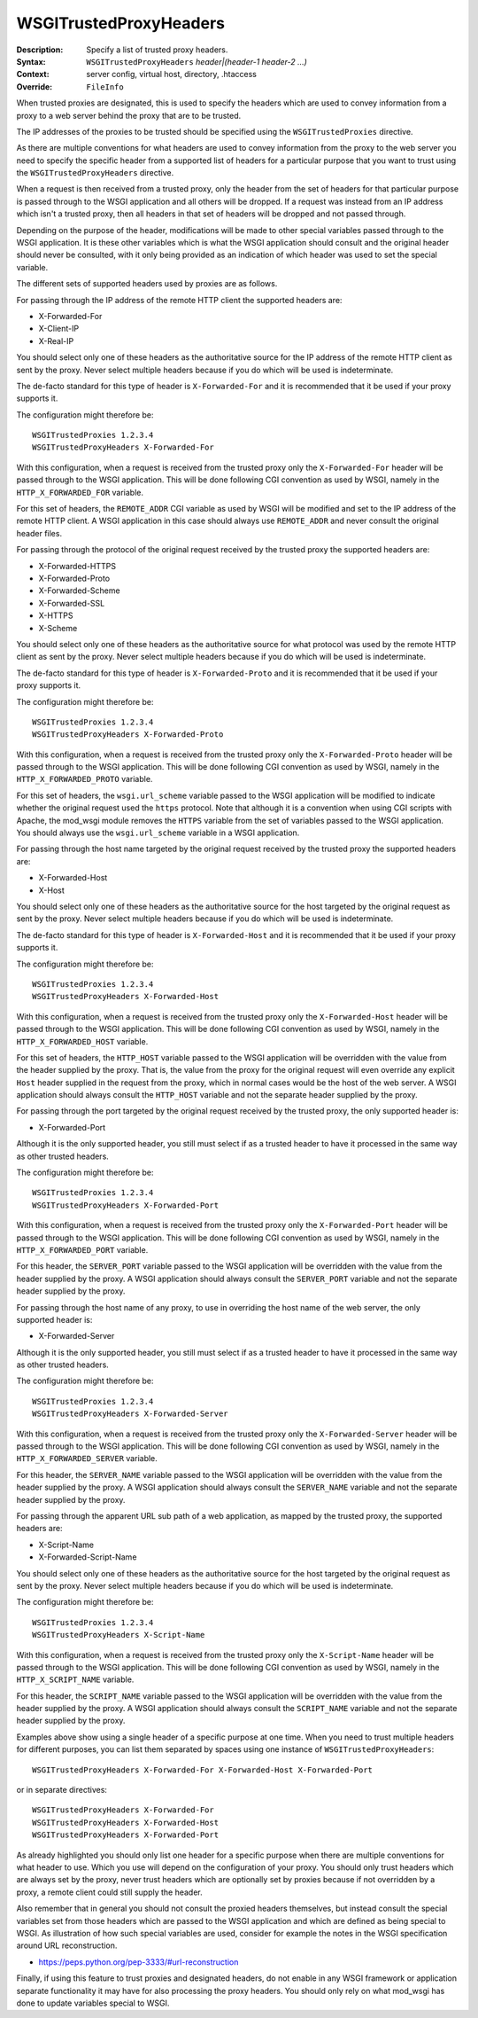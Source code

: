 =======================
WSGITrustedProxyHeaders
=======================

:Description: Specify a list of trusted proxy headers.
:Syntax: ``WSGITrustedProxyHeaders`` *header|(header-1 header-2 ...)*
:Context: server config, virtual host, directory, .htaccess
:Override: ``FileInfo``

When trusted proxies are designated, this is used to specify the headers
which are used to convey information from a proxy to a web server behind the
proxy that are to be trusted.

The IP addresses of the proxies to be trusted should be specified using the
``WSGITrustedProxies`` directive.

As there are multiple conventions for what headers are used to convey
information from the proxy to the web server you need to specify the specific
header from a supported list of headers for a particular purpose that you want
to trust using the ``WSGITrustedProxyHeaders`` directive.

When a request is then received from a trusted proxy, only the header from
the set of headers for that particular purpose is passed through to the WSGI
application and all others will be dropped. If a request was instead from an
IP address which isn't a trusted proxy, then all headers in that set of headers
will be dropped and not passed through.

Depending on the purpose of the header, modifications will be made to other
special variables passed through to the WSGI application. It is these other
variables which is what the WSGI application should consult and the original
header should never be consulted, with it only being provided as an indication
of which header was used to set the special variable.

The different sets of supported headers used by proxies are as follows.

For passing through the IP address of the remote HTTP client the supported
headers are:

* X-Forwarded-For
* X-Client-IP
* X-Real-IP

You should select only one of these headers as the authoritative source for
the IP address of the remote HTTP client as sent by the proxy. Never select
multiple headers because if you do which will be used is indeterminate.

The de-facto standard for this type of header is ``X-Forwarded-For`` and it
is recommended that it be used if your proxy supports it.

The configuration might therefore be::

    WSGITrustedProxies 1.2.3.4
    WSGITrustedProxyHeaders X-Forwarded-For

With this configuration, when a request is received from the trusted proxy only
the ``X-Forwarded-For`` header will be passed through to the WSGI application.
This will be done following CGI convention as used by WSGI, namely in the
``HTTP_X_FORWARDED_FOR`` variable.

For this set of headers, the ``REMOTE_ADDR`` CGI variable as used by WSGI will
be modified and set to the IP address of the remote HTTP client. A WSGI
application in this case should always use ``REMOTE_ADDR`` and never consult
the original header files.

For passing through the protocol of the original request received by the
trusted proxy the supported headers are:

* X-Forwarded-HTTPS
* X-Forwarded-Proto
* X-Forwarded-Scheme
* X-Forwarded-SSL
* X-HTTPS
* X-Scheme

You should select only one of these headers as the authoritative source for what
protocol was used by the remote HTTP client as sent by the proxy. Never select
multiple headers because if you do which will be used is indeterminate.

The de-facto standard for this type of header is ``X-Forwarded-Proto`` and it
is recommended that it be used if your proxy supports it.

The configuration might therefore be::

    WSGITrustedProxies 1.2.3.4
    WSGITrustedProxyHeaders X-Forwarded-Proto

With this configuration, when a request is received from the trusted proxy only
the ``X-Forwarded-Proto`` header will be passed through to the WSGI application.
This will be done following CGI convention as used by WSGI, namely in the
``HTTP_X_FORWARDED_PROTO`` variable.

For this set of headers, the ``wsgi.url_scheme`` variable passed to the WSGI
application will be modified to indicate whether the original request used the
``https`` protocol. Note that although it is a convention when using CGI
scripts with Apache, the mod_wsgi module removes the ``HTTPS`` variable from
the set of variables passed to the WSGI application. You should always use
the ``wsgi.url_scheme`` variable in a WSGI application.

For passing through the host name targeted by the original request received by
the trusted proxy the supported headers are:

* X-Forwarded-Host
* X-Host

You should select only one of these headers as the authoritative source for the
host targeted by the original request as sent by the proxy. Never select
multiple headers because if you do which will be used is indeterminate.

The de-facto standard for this type of header is ``X-Forwarded-Host`` and it
is recommended that it be used if your proxy supports it.

The configuration might therefore be::

    WSGITrustedProxies 1.2.3.4
    WSGITrustedProxyHeaders X-Forwarded-Host

With this configuration, when a request is received from the trusted proxy only
the ``X-Forwarded-Host`` header will be passed through to the WSGI application.
This will be done following CGI convention as used by WSGI, namely in the
``HTTP_X_FORWARDED_HOST`` variable.

For this set of headers, the ``HTTP_HOST`` variable passed to the WSGI
application will be overridden with the value from the header supplied by the
proxy. That is, the value from the proxy for the original request will even
override any explicit ``Host`` header supplied in the request from the proxy,
which in normal cases would be the host of the web server. A WSGI application
should always consult the ``HTTP_HOST`` variable and not the separate header
supplied by the proxy.

For passing through the port targeted by the original request received by the
trusted proxy, the only supported header is:

* X-Forwarded-Port

Although it is the only supported header, you still must select if as a trusted
header to have it processed in the same way as other trusted headers.

The configuration might therefore be::

    WSGITrustedProxies 1.2.3.4
    WSGITrustedProxyHeaders X-Forwarded-Port

With this configuration, when a request is received from the trusted proxy only
the ``X-Forwarded-Port`` header will be passed through to the WSGI application.
This will be done following CGI convention as used by WSGI, namely in the
``HTTP_X_FORWARDED_PORT`` variable.

For this header, the ``SERVER_PORT`` variable passed to the WSGI application
will be overridden with the value from the header supplied by the proxy. A WSGI
application should always consult the ``SERVER_PORT`` variable and not the
separate header supplied by the proxy.

For passing through the host name of any proxy, to use in overriding the host
name of the web server, the only supported header is:

* X-Forwarded-Server

Although it is the only supported header, you still must select if as a trusted
header to have it processed in the same way as other trusted headers.

The configuration might therefore be::

    WSGITrustedProxies 1.2.3.4
    WSGITrustedProxyHeaders X-Forwarded-Server

With this configuration, when a request is received from the trusted proxy only
the ``X-Forwarded-Server`` header will be passed through to the WSGI application.
This will be done following CGI convention as used by WSGI, namely in the
``HTTP_X_FORWARDED_SERVER`` variable.

For this header, the ``SERVER_NAME`` variable passed to the WSGI application
will be overridden with the value from the header supplied by the proxy. A WSGI
application should always consult the ``SERVER_NAME`` variable and not the
separate header supplied by the proxy.

For passing through the apparent URL sub path of a web application, as mapped
by the trusted proxy, the supported headers are:

* X-Script-Name
* X-Forwarded-Script-Name

You should select only one of these headers as the authoritative source for the
host targeted by the original request as sent by the proxy. Never select
multiple headers because if you do which will be used is indeterminate.

The configuration might therefore be::

    WSGITrustedProxies 1.2.3.4
    WSGITrustedProxyHeaders X-Script-Name

With this configuration, when a request is received from the trusted proxy only
the ``X-Script-Name`` header will be passed through to the WSGI application.
This will be done following CGI convention as used by WSGI, namely in the
``HTTP_X_SCRIPT_NAME`` variable.

For this header, the ``SCRIPT_NAME`` variable passed to the WSGI application
will be overridden with the value from the header supplied by the proxy. A WSGI
application should always consult the ``SCRIPT_NAME`` variable and not the
separate header supplied by the proxy.

Examples above show using a single header of a specific purpose at one time.
When you need to trust multiple headers for different purposes, you can list
them separated by spaces using one instance of ``WSGITrustedProxyHeaders``::

    WSGITrustedProxyHeaders X-Forwarded-For X-Forwarded-Host X-Forwarded-Port

or in separate directives::

    WSGITrustedProxyHeaders X-Forwarded-For
    WSGITrustedProxyHeaders X-Forwarded-Host
    WSGITrustedProxyHeaders X-Forwarded-Port

As already highlighted you should only list one header for a specific purpose
when there are multiple conventions for what header to use. Which you use will
depend on the configuration of your proxy. You should only trust headers which
are always set by the proxy, never trust headers which are optionally set by
proxies because if not overridden by a proxy, a remote client could still
supply the header.

Also remember that in general you should not consult the proxied headers
themselves, but instead consult the special variables set from those headers
which are passed to the WSGI application and which are defined as being special
to WSGI. As illustration of how such special variables are used, consider
for example the notes in the WSGI specification around URL reconstruction.

* https://peps.python.org/pep-3333/#url-reconstruction

Finally, if using this feature to trust proxies and designated headers, do not
enable in any WSGI framework or application separate functionality it may have
for also processing the proxy headers. You should only rely on what mod_wsgi
has done to update variables special to WSGI.
